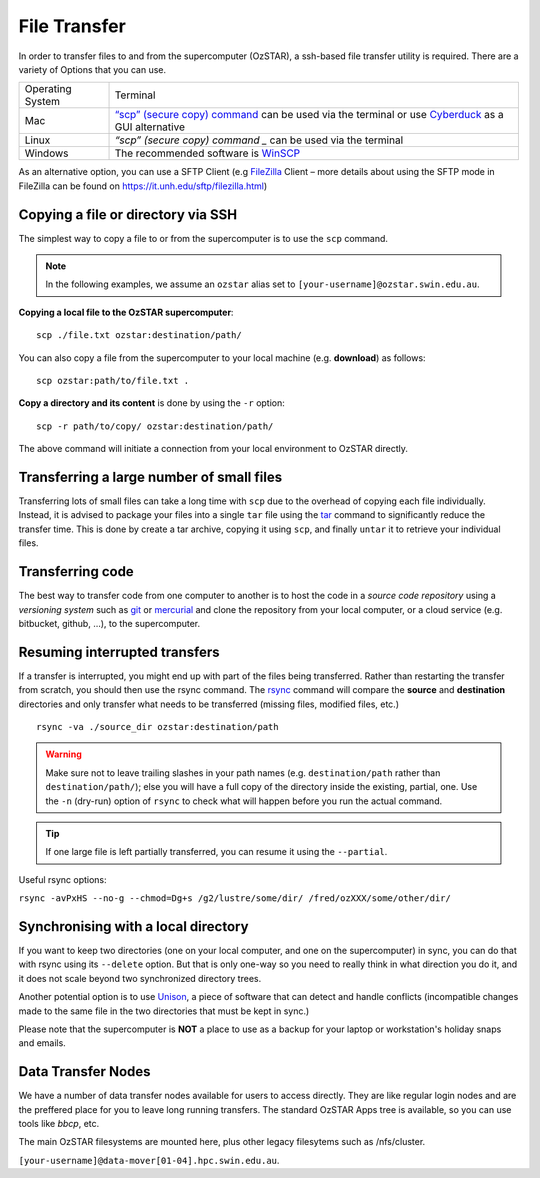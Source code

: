 .. highlight:: rst

File Transfer
======================================================

In order to transfer files to and from the supercomputer (OzSTAR), a ssh-based file transfer utility is required. There are a variety of Options that you can use.

+------------------+---------------------------------------------------------------------------------------------------------------------------------------------------------------------------+
| Operating System | Terminal                                                                                                                                                                  |
+------------------+---------------------------------------------------------------------------------------------------------------------------------------------------------------------------+
| Mac              | `“scp” (secure copy) command <http://www.computerhope.com/unix/scp.htm>`_ can be used via the terminal or use `Cyberduck <https://cyberduck.io/>`_ as a GUI alternative   |
+------------------+---------------------------------------------------------------------------------------------------------------------------------------------------------------------------+
| Linux            | `“scp” (secure copy) command _` can be used via the terminal                                                                                                              |
+------------------+---------------------------------------------------------------------------------------------------------------------------------------------------------------------------+
| Windows          | The recommended software is `WinSCP <http://winscp.net/eng/index.php>`_                                                                                                   |
+------------------+---------------------------------------------------------------------------------------------------------------------------------------------------------------------------+

As an alternative option, you can use a SFTP Client (e.g `FileZilla <https://filezilla-project.org/>`_ Client – more details about using the SFTP mode in FileZilla can be found on https://it.unh.edu/sftp/filezilla.html)


Copying a file or directory via SSH
---------------------------------------

The simplest way to copy a file to or from the supercomputer is to use the ``scp`` command.

.. note::

    In the following examples, we assume an ``ozstar`` alias set to ``[your-username]@ozstar.swin.edu.au``.

**Copying a local file to the OzSTAR supercomputer**::

    scp ./file.txt ozstar:destination/path/

You can also copy a file from the supercomputer to your local machine (e.g. **download**) as follows::

    scp ozstar:path/to/file.txt .

**Copy a directory and its content** is done by using the ``-r`` option::

    scp -r path/to/copy/ ozstar:destination/path/

The above command will initiate a connection from your local environment to OzSTAR directly.

Transferring a large number of small files
--------------------------------------------

Transferring lots of small files can take a long time with ``scp`` due to the overhead of copying each file individually. Instead, it is advised to package your files into a single ``tar`` file using the `tar <https://www.gnu.org/software/tar/manual/html_section/tar_22.html>`__ command to significantly reduce the transfer time. This is done by create a tar archive, copying it using ``scp``, and finally ``untar`` it to retrieve your individual files.

.. Transferring large files
    ----------------------------

    When transferring large files, it is often interesting to use the ``-C`` option of ``scp`` to first compress the file, send it, and then decompress it. Using it simply with

    ::

        scp -C ./large_file.txt ozstar:destination/path/

Transferring code
----------------------
The best way to transfer code from one computer to another is to host the code in a *source code repository* using a *versioning system* such as `git <https://www.git-scm.com>`__ or `mercurial <https://www.mercurial-scm.org>`__ and clone the repository from your local computer, or a cloud service (e.g. bitbucket, github, ...), to the supercomputer.

Resuming interrupted transfers
--------------------------------

If a transfer is interrupted, you might end up with part of the files being transferred. Rather than restarting the transfer from scratch, you should then use the rsync command. The `rsync <https://linux.die.net/man/1/rsync>`__ command will compare the **source** and **destination** directories and only transfer what needs to be transferred (missing files, modified files, etc.)

::

    rsync -va ./source_dir ozstar:destination/path

.. warning::

    Make sure not to leave trailing slashes in your path names (e.g. ``destination/path`` rather than ``destination/path/``); else you will have a full copy of the directory inside the existing, partial, one. Use the ``-n`` (dry-run) option of ``rsync`` to check what will happen before you run the actual command.

.. tip::

    If one large file is left partially transferred, you can resume it using the ``--partial``.

Useful rsync options: 

``rsync -avPxHS --no-g --chmod=Dg+s /g2/lustre/some/dir/ /fred/ozXXX/some/other/dir/`` 


Synchronising with a local directory
--------------------------------------------
If you want to keep two directories (one on your local computer, and one on the supercomputer) in sync, you can do that with rsync using its ``--delete`` option. But that is only one-way so you need to really think in what direction you do it, and it does not scale beyond two synchronized directory trees.

Another potential option is to use `Unison <https://www.cis.upenn.edu/~bcpierce/unison/>`__, a piece of software that can detect and handle conflicts (incompatible changes made to the same file in the two directories that must be kept in sync.)

Please note that the supercomputer is **NOT** a place to use as a backup for your laptop or workstation's holiday snaps and emails.

Data Transfer Nodes
--------------------------------------------
We have a number of data transfer nodes available for users to access directly. They are like regular login nodes and are the preffered place for you to leave long running transfers. The standard OzSTAR Apps tree is available, so you can use tools like `bbcp`, etc.

The main OzSTAR filesystems are mounted here, plus other legacy filesytems such as /nfs/cluster.


``[your-username]@data-mover[01-04].hpc.swin.edu.au``.
